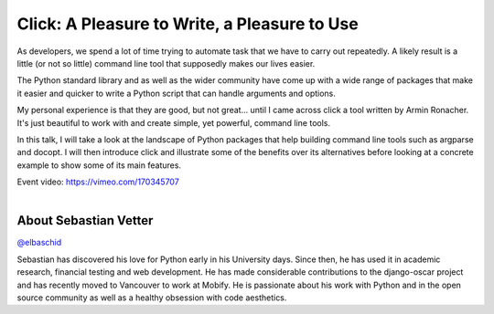 .. _2016-vetter:

Click: A Pleasure to Write, a Pleasure to Use
=============================================

As developers, we spend a lot of time trying to automate task that we have to
carry out repeatedly. A likely result is a little (or not so little) command
line tool that supposedly makes our lives easier.

The Python standard library and as well as the wider community have come up
with a wide range of packages that make it easier and quicker to write a Python
script that can handle arguments and options.

My personal experience is that they are good, but not great... until I came
across click a tool written by Armin Ronacher. It's just beautiful to work with
and create simple, yet powerful, command line tools.

In this talk, I will take a look at the landscape of Python packages that help
building command line tools such as argparse and docopt. I will then introduce
click and illustrate some of the benefits over its alternatives before looking
at a concrete example to show some of its main features.

| Event video: https://vimeo.com/170345707
|

About Sebastian Vetter
----------------------

`@elbaschid <https://twitter.com/elbaschid>`__

Sebastian has discovered his love for Python early in his University days.
Since then, he has used it in academic research, financial testing and web
development. He has made considerable contributions to the django-oscar project
and has recently moved to Vancouver to work at Mobify. He is passionate about
his work with Python and in the open source community as well as a healthy
obsession with code aesthetics.

